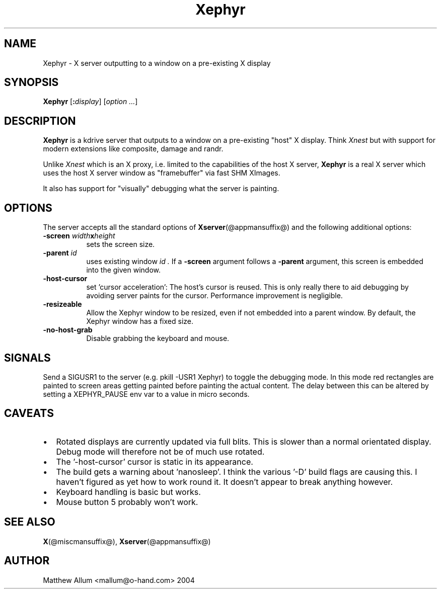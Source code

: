 .\"
.\" Copyright (c) Matthieu Herrb <matthieu@herrb.eu>
.\"
.\" Permission to use, copy, modify, and distribute this software for any
.\" purpose with or without fee is hereby granted, provided that the above
.\" copyright notice and this permission notice appear in all copies.
.\"
.\" THE SOFTWARE IS PROVIDED "AS IS" AND THE AUTHOR DISCLAIMS ALL WARRANTIES
.\" WITH REGARD TO THIS SOFTWARE INCLUDING ALL IMPLIED WARRANTIES OF
.\" MERCHANTABILITY AND FITNESS. IN NO EVENT SHALL THE AUTHOR BE LIABLE FOR
.\" ANY SPECIAL, DIRECT, INDIRECT, OR CONSEQUENTIAL DAMAGES OR ANY DAMAGES
.\" WHATSOEVER RESULTING FROM LOSS OF USE, DATA OR PROFITS, WHETHER IN AN
.\" ACTION OF CONTRACT, NEGLIGENCE OR OTHER TORTIOUS ACTION, ARISING OUT OF
.\" OR IN CONNECTION WITH THE USE OR PERFORMANCE OF THIS SOFTWARE.
.\"
.TH Xephyr @appmansuffix@ @vendorversion@
.SH NAME
Xephyr - X server outputting to a window on a pre-existing X display
.SH SYNOPSIS
.B Xephyr
.RI [\fB:\fP display ]
.RI [ option
.IR ... ]
.SH DESCRIPTION
.B Xephyr
is a kdrive server that outputs to a window on a pre-existing "host"
X display.
Think
.I Xnest
but with support for modern extensions like composite, damage and randr.
.PP
Unlike
.I Xnest
which is an X proxy, i.e.  limited to the capabilities of the host X server,
.B Xephyr
is a real X server which
uses the host X server window as "framebuffer" via fast SHM XImages.
.PP
It also has support for "visually" debugging what the server is
painting.
.SH OPTIONS
The server accepts all the standard options of
.BR Xserver (@appmansuffix@)
and the following additional options:
.TP 8
.BI \-screen " width" x height
sets the screen size.
.TP 8
.BI \-parent " id"
uses existing window
.I id .
If a
.B \-screen
argument follows a
.B \-parent
argument, this screen is embedded into the given window.
.TP 8
.B \-host\-cursor
set 'cursor acceleration':
The host's cursor is reused. This is only really there to aid
debugging by avoiding server paints for the cursor. Performance
improvement is negligible.
.TP 8
.B \-resizeable
Allow the Xephyr window to be resized, even if not embedded into a parent
window. By default, the Xephyr window has a fixed size.
.TP 8
.B \-no\-host\-grab
Disable grabbing the keyboard and mouse.
.SH "SIGNALS"
Send a SIGUSR1 to the server (e.g. pkill \-USR1 Xephyr) to
toggle the debugging mode.
In this mode red rectangles are painted to
screen areas getting painted before painting the actual content.
The
delay between this can be altered by setting a XEPHYR_PAUSE env var to
a value in micro seconds.
.SH CAVEATS
.IP \(bu 2
Rotated displays are currently updated via full blits. This
is slower than a normal orientated display. Debug mode will
therefore not be of much use rotated.
.IP \(bu 2
The '\-host\-cursor' cursor is static in its appearance.
.IP \(bu 2
The build gets a warning about 'nanosleep'. I think the various '\-D'
build flags are causing this. I haven't figured as yet how to work
round it. It doesn't appear to break anything however.
.IP \(bu 2
Keyboard handling is basic but works.
.IP \(bu 2
Mouse button 5 probably won't work.
.SH "SEE ALSO"
.BR X (@miscmansuffix@),
.BR Xserver (@appmansuffix@)
.SH AUTHOR
Matthew Allum <mallum@o\-hand.com> 2004
